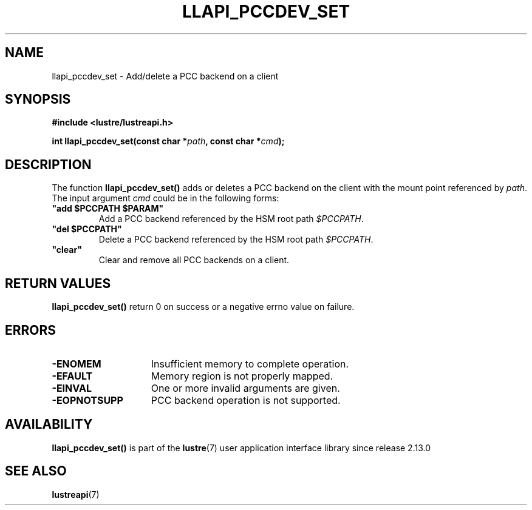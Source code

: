.TH LLAPI_PCCDEV_SET 3 2024-08-28 "Lustre User API" "Lustre Library Functions"
.SH NAME
llapi_pccdev_set \- Add/delete a PCC backend on a client
.SH SYNOPSIS
.nf
.B #include <lustre/lustreapi.h>
.PP
.BI "int llapi_pccdev_set(const char *" path ", const char *" cmd ");"
.fi
.SH DESCRIPTION
The function
.BR llapi_pccdev_set()
adds or deletes a PCC backend on the client with the mount point referenced by
.IR path .
The input argument
.IR cmd
could be in the following forms:
.TP
.B \(dq\&add $PCCPATH $PARAM\(dq
Add a PCC backend referenced by the HSM root path
.IR $PCCPATH .
.TP
.B \(dq\&del $PCCPATH\(dq
Delete a PCC backend referenced by the HSM root path
.IR $PCCPATH .
.TP
.B \(dq\&clear\(dq
Clear and remove all PCC backends on a client.
.SH RETURN VALUES
.B llapi_pccdev_set()
return 0 on success or a negative errno value on failure.
.SH ERRORS
.TP 15
.B -ENOMEM
Insufficient memory to complete operation.
.TP
.B -EFAULT
Memory region is not properly mapped.
.TP
.B -EINVAL
One or more invalid arguments are given.
.TP
.B -EOPNOTSUPP
PCC backend operation is not supported.
.SH AVAILABILITY
.B llapi_pccdev_set()
is part of the
.BR lustre (7)
user application interface library since release 2.13.0
.\" Added in commit v2_12_53-113-gf172b11688
.SH SEE ALSO
.BR lustreapi (7)
